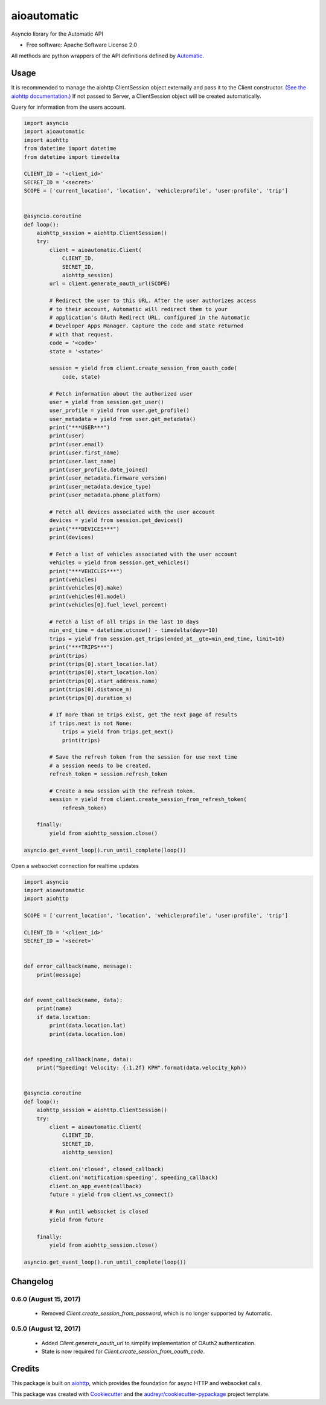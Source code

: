 ===============================
aioautomatic
===============================


.. image:: https://img.shields.io/pypi/v/aioautomatic.svg
        :target: https://pypi.python.org/pypi/aioautomatic

.. image:: https://img.shields.io/travis/armills/aioautomatic.svg
        :target: https://travis-ci.org/armills/aioautomatic

.. image:: https://img.shields.io/coveralls/armills/aioautomatic.svg
        :target: https://coveralls.io/r/armills/aioautomatic?branch=master

Asyncio library for the Automatic API


* Free software: Apache Software License 2.0

All methods are python wrappers of the API definitions defined by `Automatic <https://developer.automatic.com/api-reference/>`_.


Usage
-----

It is recommended to manage the aiohttp ClientSession object externally and pass it to the Client constructor. `(See the aiohttp documentation.) <https://aiohttp.readthedocs.io/en/stable/client_reference.html#aiohttp.ClientSession>`_ If not passed to Server, a ClientSession object will be created automatically.

Query for information from the users account.

.. code-block:: python

    import asyncio
    import aioautomatic
    import aiohttp
    from datetime import datetime
    from datetime import timedelta

    CLIENT_ID = '<client_id>'
    SECRET_ID = '<secret>'
    SCOPE = ['current_location', 'location', 'vehicle:profile', 'user:profile', 'trip']


    @asyncio.coroutine
    def loop():
        aiohttp_session = aiohttp.ClientSession()
        try:
            client = aioautomatic.Client(
                CLIENT_ID,
                SECRET_ID,
                aiohttp_session)
            url = client.generate_oauth_url(SCOPE)

            # Redirect the user to this URL. After the user authorizes access
            # to their account, Automatic will redirect them to your
            # application's OAuth Redirect URL, configured in the Automatic
            # Developer Apps Manager. Capture the code and state returned
            # with that request.
            code = '<code>'
            state = '<state>'

            session = yield from client.create_session_from_oauth_code(
                code, state)

            # Fetch information about the authorized user
            user = yield from session.get_user()
            user_profile = yield from user.get_profile()
            user_metadata = yield from user.get_metadata()
            print("***USER***")
            print(user)
            print(user.email)
            print(user.first_name)
            print(user.last_name)
            print(user_profile.date_joined)
            print(user_metadata.firmware_version)
            print(user_metadata.device_type)
            print(user_metadata.phone_platform)

            # Fetch all devices associated with the user account
            devices = yield from session.get_devices()
            print("***DEVICES***")
            print(devices)

            # Fetch a list of vehicles associated with the user account
            vehicles = yield from session.get_vehicles()
            print("***VEHICLES***")
            print(vehicles)
            print(vehicles[0].make)
            print(vehicles[0].model)
            print(vehicles[0].fuel_level_percent)

            # Fetch a list of all trips in the last 10 days
            min_end_time = datetime.utcnow() - timedelta(days=10)
            trips = yield from session.get_trips(ended_at__gte=min_end_time, limit=10)
            print("***TRIPS***")
            print(trips)
            print(trips[0].start_location.lat)
            print(trips[0].start_location.lon)
            print(trips[0].start_address.name)
            print(trips[0].distance_m)
            print(trips[0].duration_s)

            # If more than 10 trips exist, get the next page of results
            if trips.next is not None:
                trips = yield from trips.get_next()
                print(trips)

            # Save the refresh token from the session for use next time
            # a session needs to be created.
            refresh_token = session.refresh_token

            # Create a new session with the refresh token.
            session = yield from client.create_session_from_refresh_token(
                refresh_token)

        finally:
            yield from aiohttp_session.close()

    asyncio.get_event_loop().run_until_complete(loop())

Open a websocket connection for realtime updates

.. code-block:: python

    import asyncio
    import aioautomatic
    import aiohttp

    SCOPE = ['current_location', 'location', 'vehicle:profile', 'user:profile', 'trip']

    CLIENT_ID = '<client_id>'
    SECRET_ID = '<secret>'


    def error_callback(name, message):
        print(message)


    def event_callback(name, data):
        print(name)
        if data.location:
            print(data.location.lat)
            print(data.location.lon)


    def speeding_callback(name, data):
        print("Speeding! Velocity: {:1.2f} KPH".format(data.velocity_kph))


    @asyncio.coroutine
    def loop():
        aiohttp_session = aiohttp.ClientSession()
        try:
            client = aioautomatic.Client(
                CLIENT_ID,
                SECRET_ID,
                aiohttp_session)

            client.on('closed', closed_callback)
            client.on('notification:speeding', speeding_callback)
            client.on_app_event(callback)
            future = yield from client.ws_connect()

            # Run until websocket is closed
            yield from future

        finally:
            yield from aiohttp_session.close()

    asyncio.get_event_loop().run_until_complete(loop())

Changelog
---------
0.6.0 (August 15, 2017)
~~~~~~~~~~~~~~
 - Removed `Client.create_session_from_password`, which is no longer supported by Automatic.

0.5.0 (August 12, 2017)
~~~~~~~~~~~~~~
 - Added `Client.generate_oauth_url` to simplify implementation of OAuth2 authentication.
 - State is now required for `Client.create_session_from_oauth_code`.

Credits
---------

This package is built on aiohttp_, which provides the foundation for async HTTP and websocket calls.

This package was created with Cookiecutter_ and the `audreyr/cookiecutter-pypackage`_ project template.

.. _aiohttp: http://aiohttp.readthedocs.io/en/stable/
.. _Cookiecutter: https://github.com/audreyr/cookiecutter
.. _`audreyr/cookiecutter-pypackage`: https://github.com/audreyr/cookiecutter-pypackage

